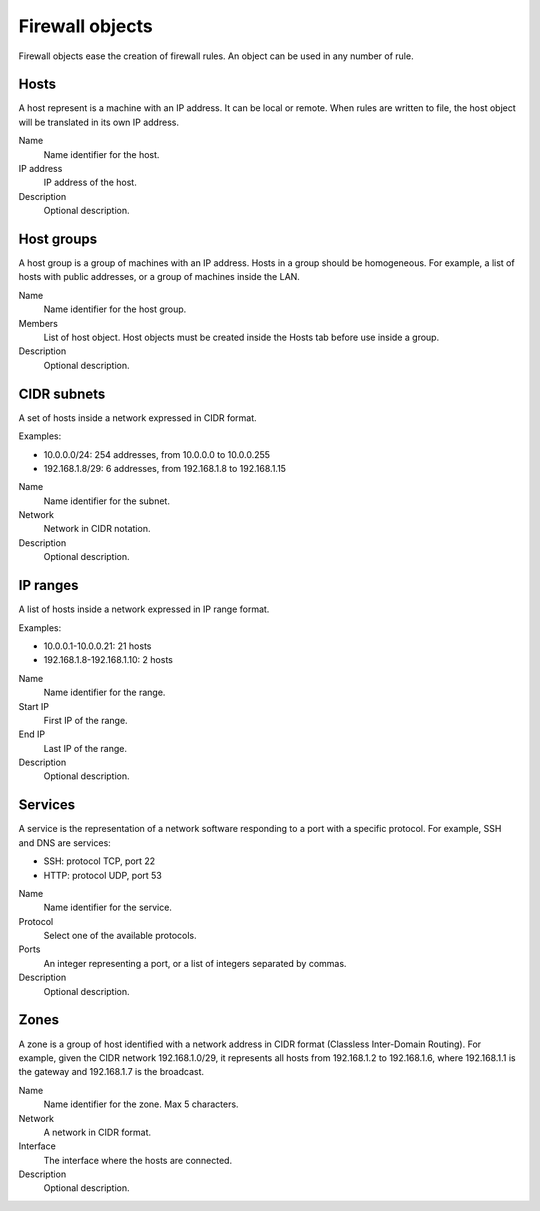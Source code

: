 ================
Firewall objects
================

Firewall objects ease the creation of firewall rules.
An object can be used in any number of rule.

Hosts
=====

A host represent is a machine with an IP address.
It can be local or remote.
When rules are written to file,
the host object will be translated in its own IP address.

Name
    Name identifier for the host.

IP address
    IP address of the host. 

Description
    Optional description.

Host groups
===========

A host group is a group of machines with an IP address.
Hosts in a group should be homogeneous.
For example, a list of hosts with public addresses, or
a group of machines inside the LAN.

Name
    Name identifier for the host group.

Members
   List of host object. Host objects must be created
   inside the Hosts tab before use inside a group.

Description
    Optional description.

CIDR subnets
============

A set of hosts inside a network expressed in CIDR format.

Examples:

* 10.0.0.0/24: 254 addresses, from 10.0.0.0 to 10.0.0.255
* 192.168.1.8/29: 6 addresses, from 192.168.1.8 to 192.168.1.15

Name
    Name identifier for the subnet.

Network
    Network in CIDR notation.

Description
    Optional description.

IP ranges
=========

A list of hosts inside a network expressed in IP range format.

Examples:

* 10.0.0.1-10.0.0.21: 21 hosts
* 192.168.1.8-192.168.1.10: 2 hosts

Name
    Name identifier for the range.

Start IP
    First IP of the range.

End IP
    Last IP of the range.

Description
    Optional description.


Services
========

A service is the representation of a network software responding
to a port with a specific protocol.
For example, SSH and DNS are services:

* SSH: protocol TCP, port 22
* HTTP: protocol UDP, port 53

Name
    Name identifier for the service.

Protocol
   Select one of the available protocols.

Ports
   An integer representing a port, or a list of integers separated by commas.

Description
    Optional description.

Zones
=====

A zone is a group of host identified with a network address in CIDR format (Classless Inter-Domain Routing).
For example, given the CIDR network 192.168.1.0/29, it represents all hosts
from 192.168.1.2 to 192.168.1.6, where 192.168.1.1 is the gateway and 192.168.1.7 is the broadcast.

Name
    Name identifier for the zone. Max 5 characters.

Network
    A network in CIDR format.

Interface
    The interface where the hosts are connected.

Description
    Optional description.
